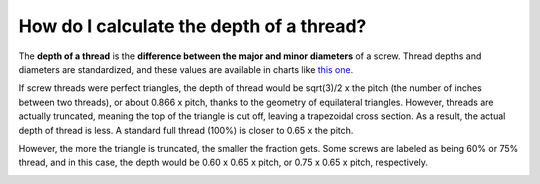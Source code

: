 How do I calculate the depth of a thread?
=================================

The **depth of a thread** is the **difference between the major and minor diameters** of a screw. 
Thread depths and diameters are standardized, and these values are available in charts like `this one. <https://www.portlandbolt.com/technical/thread-pitch-chart/>`_

If screw threads were perfect triangles, the depth of thread would be sqrt(3)/2 x the pitch (the 
number of inches between two threads), or about 0.866 x pitch, thanks to the geometry of equilateral 
triangles. However, threads are actually truncated, meaning the top of the triangle is cut off, leaving 
a trapezoidal cross section. As a result, the actual depth of thread is less. A standard full thread 
(100%) is closer to 0.65 x the pitch. 

However, the more the triangle is truncated, the smaller the fraction gets. Some screws are labeled as being 60% or 75% thread, and in this case, the depth would be 0.60 x 0.65 x pitch, or 0.75 x 0.65 x pitch, respectively. 



.. image:: https://user-images.githubusercontent.com/104646709/169090338-4d677998-5c61-42d4-8261-d1caefac91dd.png

